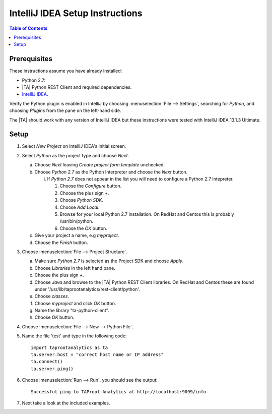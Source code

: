 .. index:: ! IntelliJ
    single: IDE

================================
IntelliJ IDEA Setup Instructions
================================

.. contents:: Table of Contents
    :local:
    :backlinks: none

-------------
Prerequisites
-------------

These instructions assume you have already installed:

- Python 2.7:
- |TA| Python REST Client and required dependencies.
- `IntelliJ IDEA <http://www.jetbrains.com/idea/>`_.

Verify the Python plugin is enabled in IntelliJ by choosing
:menuselection:`File --> Settings`, searching for *Python*, and choosing
*Plugins* from the pane on the left-hand side.

The |TA| should work with any version of IntelliJ IDEA but these instructions
were tested with IntelliJ IDEA 13.1.3 Ultimate.

-----
Setup
-----

1)  Select *New Project* on IntelliJ IDEA's initial screen.
#)  Select *Python* as the project type and choose *Next*.

    a)  Choose *Next* leaving *Create project form template* unchecked.
    #)  Choose *Python 2.7* as the Python Interpreter and choose the *Next*
        button.

        i)  If *Python 2.7* does not appear in the list you will need to
            configure a Python 2.7 Intepreter.

            1)  Choose the *Configure* button.
            #)  Choose the plus sign *+*.
            #)  Choose *Python SDK*.
            #)  Choose *Add Local*.
            #)  Browse for your local Python 2.7 installation.
                On RedHat and Centos this is probably /usr/bin/python.
            #)  Choose the *OK* button.

    #)  Give your project a name, e.g *myproject*.
    #)  Choose the *Finish* button.

#)  Choose :menuselection:`File --> Project Structure`.

    a)  Make sure *Python 2.7* is selected as the Project SDK and choose
        *Apply*.
    #)  Choose *Libraries* in the left hand pane.
    #)  Choose the plus sign *+*.
    #)  Choose *Java* and browse to the |TA| Python REST Client libraries.
        On RedHat and Centos these are found under
        '/usr/lib/taprootanalytics/rest-client/python'.
    #)  Choose *classes*.
    #)  Choose *myproject* and click *OK* button.
    #)  Name the library "ta-python-client".
    #)  Choose *OK* button.

#)  Choose :menuselection:`File --> New --> Python File`.
#)  Name the file 'test' and type in the following code::

        import taprootanalytics as ta
        ta.server.host = "correct host name or IP address"
        ta.connect()
        ta.server.ping()

#)  Choose :menuselection:`Run --> Run`, you should see the output::

        Successful ping to TAProot Analytics at http://localhost:9099/info

#)  Next take a look at the included examples.

